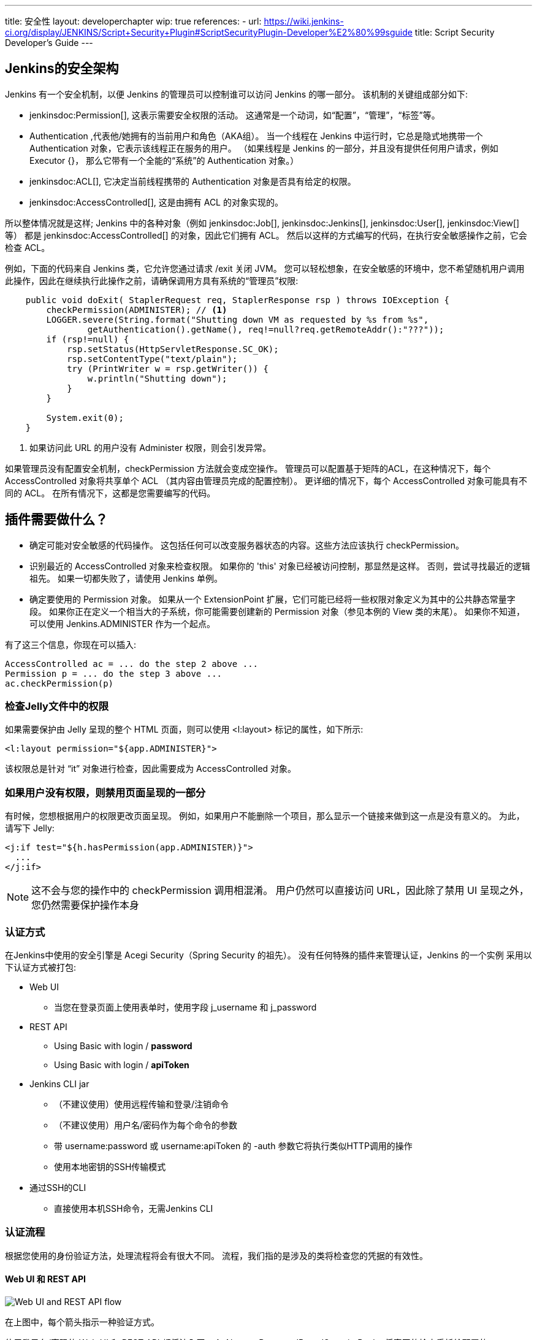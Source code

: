---
title: 安全性
layout: developerchapter
wip: true
references:
- url: https://wiki.jenkins-ci.org/display/JENKINS/Script+Security+Plugin#ScriptSecurityPlugin-Developer%E2%80%99sguide
  title: Script Security Developer's Guide
---

:imagesdir: /doc/developer/security/resources

// this is a straight import of https://wiki.jenkins-ci.org/display/JENKINS/Making+your+plugin+behave+in+secured+Jenkins
// TODO 检查内容并移除wiki页

// TODO Include https://wiki.jenkins-ci.org/display/JENKINS/Jelly+and+XSS+prevention

== Jenkins的安全架构

Jenkins 有一个安全机制，以便 Jenkins 的管理员可以控制谁可以访问 Jenkins 的哪一部分。
该机制的关键组成部分如下:

* jenkinsdoc:Permission[], 这表示需要安全权限的活动。
  这通常是一个动词，如“配置”，“管理”，“标签”等。
* +Authentication+ ,代表他/她拥有的当前用户和角色（AKA组）。
  当一个线程在 Jenkins 中运行时，它总是隐式地携带一个 +Authentication+ 对象，它表示该线程正在服务的用户。
  （如果线程是 Jenkins 的一部分，并且没有提供任何用户请求，例如 +Executor {+}，
  那么它带有一个全能的“系统”的 +Authentication+ 对象。）
* jenkinsdoc:ACL[], 它决定当前线程携带的 +Authentication+ 对象是否具有给定的权限。
* jenkinsdoc:AccessControlled[], 这是由拥有 ACL 的对象实现的。

所以整体情况就是这样; Jenkins 中的各种对象（例如 jenkinsdoc:Job[], jenkinsdoc:Jenkins[], jenkinsdoc:User[], jenkinsdoc:View[] 等）
都是 jenkinsdoc:AccessControlled[] 的对象，因此它们拥有 ACL。
然后以这样的方式编写的代码，在执行安全敏感操作之前，它会检查 ACL。


例如，下面的代码来自 Jenkins 类，它允许您通过请求 +/exit+ 关闭 JVM。
您可以轻松想象，在安全敏感的环境中，您不希望随机用户调用此操作，因此在继续执行此操作之前，请确保调用方具有系统的“管理员”权限:

----
    public void doExit( StaplerRequest req, StaplerResponse rsp ) throws IOException {
        checkPermission(ADMINISTER); // <1>
        LOGGER.severe(String.format("Shutting down VM as requested by %s from %s",
                getAuthentication().getName(), req!=null?req.getRemoteAddr():"???"));
        if (rsp!=null) {
            rsp.setStatus(HttpServletResponse.SC_OK);
            rsp.setContentType("text/plain");
            try (PrintWriter w = rsp.getWriter()) {
                w.println("Shutting down");
            }
        }

        System.exit(0);
    }
----
<1> 如果访问此 URL 的用户没有 +Administer+ 权限，则会引发异常。

如果管理员没有配置安全机制，checkPermission 方法就会变成空操作。
管理员可以配置基于矩阵的ACL，在这种情况下，每个 +AccessControlled+ 对象将共享单个 ACL
（其内容由管理员完成的配置控制）。
更详细的情况下，每个 +AccessControlled+ 对象可能具有不同的 ACL。
在所有情况下，这都是您需要编写的代码。

== 插件需要做什么？

* 确定可能对安全敏感的代码操作。
  这包括任何可以改变服务器状态的内容。这些方法应该执行 +checkPermission+。
* 识别最近的 +AccessControlled+ 对象来检查权限。
  如果你的 'this' 对象已经被访问控制，那显然是这样。
  否则，尝试寻找最近的逻辑祖先。
  如果一切都失败了，请使用 +Jenkins+ 单例。
* 确定要使用的 +Permission+ 对象。
  如果从一个 +ExtensionPoint+ 扩展，它们可能已经将一些权限对象定义为其中的公共静态常量字段。
  如果你正在定义一个相当大的子系统，你可能需要创建新的 +Permission+ 对象（参见本例的 +View+ 类的末尾）。
  如果你不知道，可以使用 +Jenkins.ADMINISTER+ 作为一个起点。

有了这三个信息，你现在可以插入:

----
AccessControlled ac = ... do the step 2 above ...
Permission p = ... do the step 3 above ...
ac.checkPermission(p)
----

=== 检查Jelly文件中的权限

如果需要保护由 Jelly 呈现的整个 HTML 页面，则可以使用 +<l:layout>+ 标记的属性，如下所示:

----
<l:layout permission="${app.ADMINISTER}">
----
该权限总是针对 “it” 对象进行检查，因此需要成为 +AccessControlled+ 对象。

=== 如果用户没有权限，则禁用页面呈现的一部分

有时候，您想根据用户的权限更改页面呈现。
例如，如果用户不能删除一个项目，那么显示一个链接来做到这一点是没有意义的。
为此，请写下 Jelly:
----
<j:if test="${h.hasPermission(app.ADMINISTER)}">
  ...
</j:if>
----

NOTE: 这不会与您的操作中的 +checkPermission+ 调用相混淆。
用户仍然可以直接访问 URL，因此除了禁用 UI 呈现之外，您仍然需要保护操作本身

=== 认证方式

在Jenkins中使用的安全引擎是 Acegi Security（Spring Security 的祖先）。
没有任何特殊的插件来管理认证，Jenkins 的一个实例
采用以下认证方式被打包:

* Web UI
** 当您在登录页面上使用表单时，使用字段 +j_username+ 和 +j_password+
* REST API
** Using Basic with login / *password*
** Using Basic with login / *apiToken*
* Jenkins CLI jar
** （不建议使用）使用远程传输和登录/注销命令
** （不建议使用）用户名/密码作为每个命令的参数
** 带 username:password 或 username:apiToken 的 +-auth+ 参数它将执行类似HTTP调用的操作
** 使用本地密钥的SSH传输模式
* 通过SSH的CLI
** 直接使用本机SSH命令，无需Jenkins CLI

=== 认证流程

根据您使用的身份验证方法，处理流程将会有很大不同。
流程，我们指的是涉及的类将检查您的凭据的有效性。

==== Web UI 和 REST API

image:web_rest_flow.svg["Web UI and REST API flow", role=center]

在上图中，每个箭头指示一种验证方式。

使用登录名/密码的 Web UI 和 REST API 都将流入同一个 +AbstractPasswordBasedSecurityRealm+
将真正的检查委托给配置的 +SecurityRealm+。
第一种方法通过检索POST中的信息和第二种方法通过使用基本认证（在标题中）检索凭证。
这里需要说明的一点很重要，Web UI 是使用会话保存证书的唯一方式（不推荐使用）。

对于 login / apiToken 调用，+BasicHeaderApiTokenAuthenticator+ 设法检查 apiToken 是否对应于具有给定登录名的用户。

==== CLI (SSH 和 本机)

对于CLI部分来说，事情会变得更加复杂一些，而不是复杂性，而更多是通过多种连接方式。

image:cli_flow.svg["CLI flow", role=center]

第一种情况（远程处理）已被弃用，但被解释为可能仍在使用。
原则是在登录命令和登出命令之间创建一种会话。
使用与 Web UI 相同的类或使用密码的 REST API 检查身份验证。
验证完成后，凭证将存储在本地缓存中，以便将来的调用自动进行身份验证。 

第二种方式是将用户名和密码作为命令的附加参数（+--username+ and +--password+）。

对于第三种和第四种方式，我们将参数传递给连接，就像在标头中的HTTP调用一样。
根据所提供的密码或令牌，对认证进行完全相同的REST API检查。

Jenkins CLI 的最后可能性是使用 SSHD 模块提供的 SSH 传输模式（也可用于插件）。
它使用正常的 SSH 配置使用本地密钥进行身份验证。
它与本地 CLI 方式共享相同的验证器。


==== 其他方法
该插件可以提出一个新的 `SecurityRealm` 或实现一些 `ExtensionPoint` 的
（如 https://github.com/jenkinsci/jenkins/blob/master/core/src/main/java/jenkins/security/QueueItemAuthenticator.java[QueueItemAuthenticator]）
为用户提供新的认证方式。

////
https://wiki.jenkins-ci.org/display/JENKINS/Making+your+plugin+behave+in+secured+Jenkins
////
